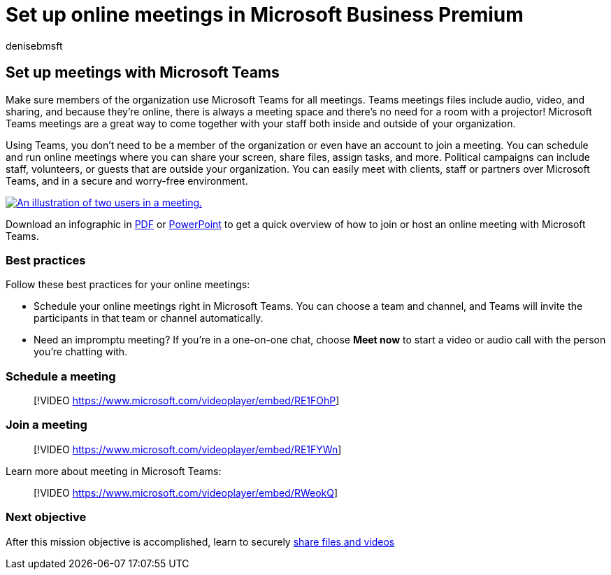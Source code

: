 = Set up online meetings in Microsoft Business Premium
:author: denisebmsft
:description: Set up online meetings with Microsoft Teams in Microsoft Business Premium.
:f1.keywords: ["NOCSH"]
:manager: dansimp
:ms.audience: Admin
:ms.author: deniseb
:ms.collection: ["M365-Campaigns", "m365solution-smb", "highpri"]
:ms.custom: ["MiniMaven"]
:ms.date: 09/15/2022
:ms.localizationpriority: high
:ms.service: microsoft-365-security
:ms.subservice: other
:ms.topic: conceptual
:search.appverid: ["BCS160", "MET150", "MOE150"]

== Set up meetings with Microsoft Teams

Make sure members of the organization use Microsoft Teams for all meetings.
Teams meetings files include audio, video, and sharing, and because they're online, there is always a meeting space and there's no need for a room with a projector!
Microsoft Teams meetings are a great way to come together with your staff both inside and outside of your organization.

Using Teams, you don't need to be a member of the organization or even have an account to join a meeting.
You can schedule and run online meetings where you can share your screen, share files, assign tasks, and more.
Political campaigns can include staff, volunteers, or guests that are outside your organization.
You can easily meet with clients, staff or partners over Microsoft Teams, and in a secure and worry-free environment.

image::../media/HostOnlineMeeting-thumb-358x201.png[An illustration of two users in a meeting.,link=https://go.microsoft.com/fwlink/?linkid=2078712]

Download an infographic in https://go.microsoft.com/fwlink/?linkid=2078712[PDF] or https://go.microsoft.com/fwlink/?linkid=2079515[PowerPoint] to get a quick overview of how to join or host an online meeting with Microsoft Teams.

=== Best practices

Follow these best practices for your online meetings:

* Schedule your online meetings right in Microsoft Teams.
You can choose a team and channel, and Teams will invite the participants in that team or channel automatically.
* Need an impromptu meeting?
If you're in a one-on-one chat, choose *Meet now* to start a video or audio call with the person you're chatting with.

=== Schedule a meeting

____
[!VIDEO https://www.microsoft.com/videoplayer/embed/RE1FOhP]
____

=== Join a meeting

____
[!VIDEO https://www.microsoft.com/videoplayer/embed/RE1FYWn]
____

Learn more about meeting in Microsoft Teams:

____
[!VIDEO https://www.microsoft.com/videoplayer/embed/RWeokQ]
____

=== Next objective

After this mission objective is accomplished, learn to securely xref:share-files-and-videos.adoc[share files and videos]
